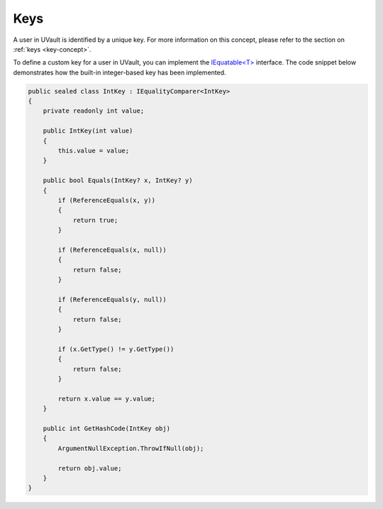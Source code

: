 .. _user-management-key:

Keys
#####

A user in UVault is identified by a unique key.
For more information on this concept, please refer to the section on :ref:`keys <key-concept>`.

To define a custom key for a user in UVault, you can implement the `IEquatable<T>`_ interface.
The code snippet below demonstrates how the built-in integer-based key has been implemented.

.. code-block:: csharp

    public sealed class IntKey : IEqualityComparer<IntKey>
    {
        private readonly int value;

        public IntKey(int value)
        {
            this.value = value;
        }

        public bool Equals(IntKey? x, IntKey? y)
        {
            if (ReferenceEquals(x, y))
            {
                return true;
            }

            if (ReferenceEquals(x, null))
            {
                return false;
            }

            if (ReferenceEquals(y, null))
            {
                return false;
            }

            if (x.GetType() != y.GetType())
            {
                return false;
            }

            return x.value == y.value;
        }

        public int GetHashCode(IntKey obj)
        {
            ArgumentNullException.ThrowIfNull(obj);

            return obj.value;
        }
    }

.. _IEquatable<T>: https://learn.microsoft.com/en-us/dotnet/api/system.iequatable-1?view=net-7.0
